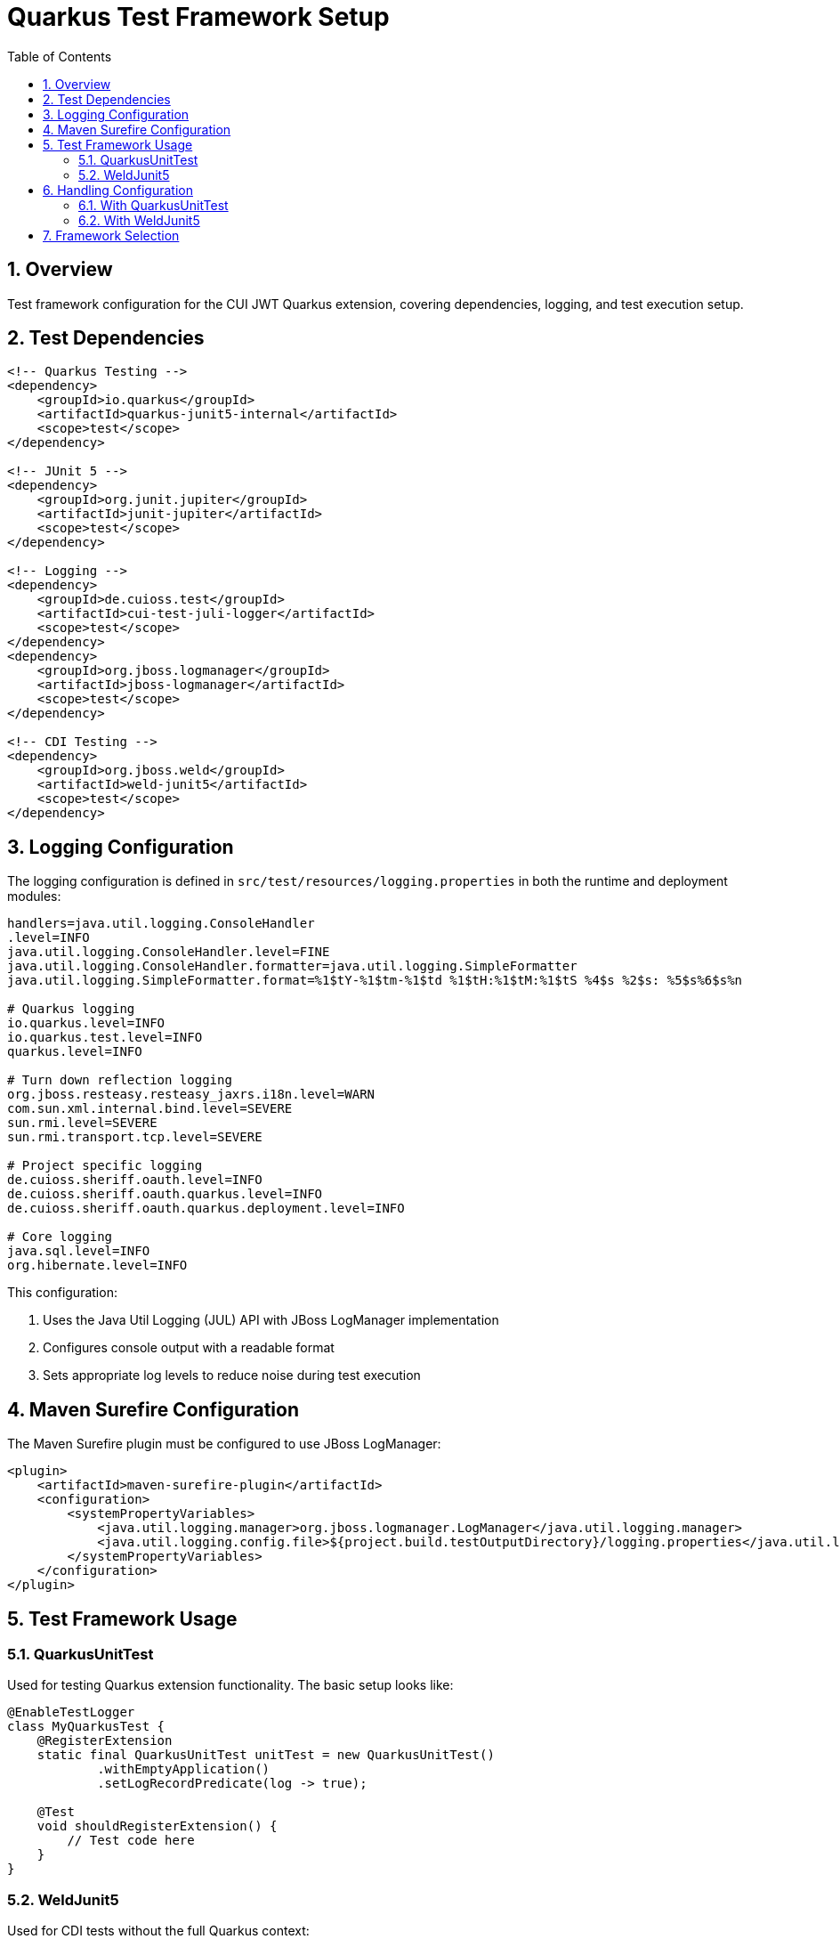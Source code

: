 = Quarkus Test Framework Setup
:toc: left
:toclevels: 3
:sectnums:
:source-highlighter: highlight.js

== Overview

Test framework configuration for the CUI JWT Quarkus extension, covering dependencies, logging, and test execution setup.

== Test Dependencies

[source,xml]
----
<!-- Quarkus Testing -->
<dependency>
    <groupId>io.quarkus</groupId>
    <artifactId>quarkus-junit5-internal</artifactId>
    <scope>test</scope>
</dependency>

<!-- JUnit 5 -->
<dependency>
    <groupId>org.junit.jupiter</groupId>
    <artifactId>junit-jupiter</artifactId>
    <scope>test</scope>
</dependency>

<!-- Logging -->
<dependency>
    <groupId>de.cuioss.test</groupId>
    <artifactId>cui-test-juli-logger</artifactId>
    <scope>test</scope>
</dependency>
<dependency>
    <groupId>org.jboss.logmanager</groupId>
    <artifactId>jboss-logmanager</artifactId>
    <scope>test</scope>
</dependency>

<!-- CDI Testing -->
<dependency>
    <groupId>org.jboss.weld</groupId>
    <artifactId>weld-junit5</artifactId>
    <scope>test</scope>
</dependency>
----

== Logging Configuration

The logging configuration is defined in `src/test/resources/logging.properties` in both the runtime and deployment modules:

[source,properties]
----
handlers=java.util.logging.ConsoleHandler
.level=INFO
java.util.logging.ConsoleHandler.level=FINE
java.util.logging.ConsoleHandler.formatter=java.util.logging.SimpleFormatter
java.util.logging.SimpleFormatter.format=%1$tY-%1$tm-%1$td %1$tH:%1$tM:%1$tS %4$s %2$s: %5$s%6$s%n

# Quarkus logging
io.quarkus.level=INFO
io.quarkus.test.level=INFO
quarkus.level=INFO

# Turn down reflection logging
org.jboss.resteasy.resteasy_jaxrs.i18n.level=WARN
com.sun.xml.internal.bind.level=SEVERE
sun.rmi.level=SEVERE
sun.rmi.transport.tcp.level=SEVERE

# Project specific logging
de.cuioss.sheriff.oauth.level=INFO
de.cuioss.sheriff.oauth.quarkus.level=INFO
de.cuioss.sheriff.oauth.quarkus.deployment.level=INFO

# Core logging
java.sql.level=INFO
org.hibernate.level=INFO
----

This configuration:

1. Uses the Java Util Logging (JUL) API with JBoss LogManager implementation
2. Configures console output with a readable format
3. Sets appropriate log levels to reduce noise during test execution

== Maven Surefire Configuration

The Maven Surefire plugin must be configured to use JBoss LogManager:

[source,xml]
----
<plugin>
    <artifactId>maven-surefire-plugin</artifactId>
    <configuration>
        <systemPropertyVariables>
            <java.util.logging.manager>org.jboss.logmanager.LogManager</java.util.logging.manager>
            <java.util.logging.config.file>${project.build.testOutputDirectory}/logging.properties</java.util.logging.config.file>
        </systemPropertyVariables>
    </configuration>
</plugin>
----

== Test Framework Usage

=== QuarkusUnitTest

Used for testing Quarkus extension functionality. The basic setup looks like:

[source,java]
----
@EnableTestLogger
class MyQuarkusTest {
    @RegisterExtension
    static final QuarkusUnitTest unitTest = new QuarkusUnitTest()
            .withEmptyApplication()
            .setLogRecordPredicate(log -> true);

    @Test
    void shouldRegisterExtension() {
        // Test code here
    }
}
----

=== WeldJunit5

Used for CDI tests without the full Quarkus context:

[source,java]
----
import org.jboss.weld.junit5.auto.EnableAutoWeld;

@EnableTestLogger
@EnableAutoWeld
class MyCdiTest {
    @Inject
    MyService service;

    @Test
    void shouldInjectService() {
        // Test service functionality
    }
}
----

The `@EnableAutoWeld` annotation automatically discovers and registers beans for testing. Unlike the previous approach with `WeldInitiator`, you don't need to explicitly specify which classes to include - it will automatically scan and register beans based on CDI discovery rules. This makes the test setup simpler and more closely resembles how beans are discovered in a real application.

== Handling Configuration

=== With QuarkusUnitTest

With QuarkusUnitTest, configuration is loaded from:

* `application.properties` or `application.yaml` in the test resources
* System properties set via the `QuarkusUnitTest` builder
* Test-specific configuration overrides

=== With WeldJunit5

With WeldJunit5, configuration must be:

* Programmatically created and injected
* Mocked through test alternatives
* Set up in the test setup phase


== Framework Selection

* **QuarkusUnitTest**: Extension registration, Quarkus subsystems, ConfigMapping
* **WeldJunit5**: CDI beans in isolation, dependency injection testing
* **Plain JUnit5**: Pure Java code, utilities, fastest execution

See xref:../configuration/testing-configuration.adoc[Testing Configuration] for JWT-specific testing patterns.
